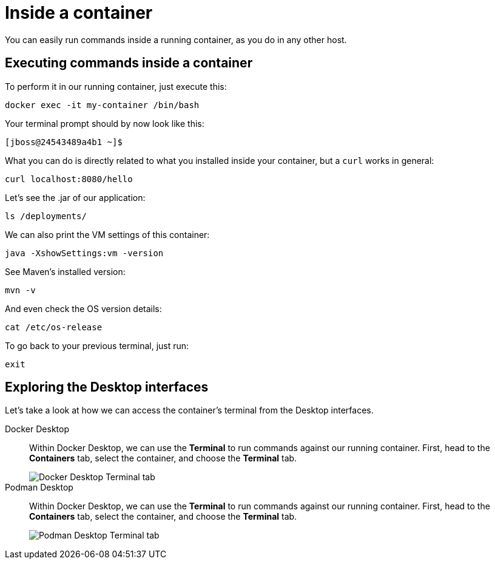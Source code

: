= Inside a container

You can easily run commands inside a running container, as you do in any other host.

== Executing commands inside a container

To perform it in our running container, just execute this:

[.console-input]
[source,bash,subs="+macros,+attributes"]
----
docker exec -it my-container /bin/bash
----

Your terminal prompt should by now look like this:

[.console-input]
[source,bash,subs="+macros,+attributes"]
----
[jboss@24543489a4b1 ~]$
----

What you can do is directly related to what you installed inside your container, but a `curl` works in general:

[.console-input]
[source,bash,subs="+macros,+attributes"]
----
curl localhost:8080/hello
----

Let's see the .jar of our application:

[.console-input]
[source,bash,subs="+macros,+attributes"]
----
ls /deployments/
----

We can also print the VM settings of this container:

[.console-input]
[source,bash,subs="+macros,+attributes"]
----
java -XshowSettings:vm -version
----

See Maven's installed version:

[.console-input]
[source,bash,subs="+macros,+attributes"]
----
mvn -v
----

And even check the OS version details:

[.console-input]
[source,bash,subs="+macros,+attributes"]
----
cat /etc/os-release
----

To go back to your previous terminal, just run:

[.console-input]
[source,bash,subs="+macros,+attributes"]
----
exit
----

== Exploring the Desktop interfaces

Let's take a look at how we can access the container's terminal from the Desktop interfaces.

[tabs]
====
Docker Desktop::
+
--
Within Docker Desktop, we can use the *Terminal* to run commands against our running container. First, head to the *Containers* tab, select the container, and choose the *Terminal* tab.

image::docker-desktop-terminal.png[alt="Docker Desktop Terminal tab", align="center"]
--
Podman Desktop::
+
--
Within Docker Desktop, we can use the *Terminal* to run commands against our running container. First, head to the *Containers* tab, select the container, and choose the *Terminal* tab.

image::podman-desktop-terminal.png[alt="Podman Desktop Terminal tab", align="center"]
--
====
